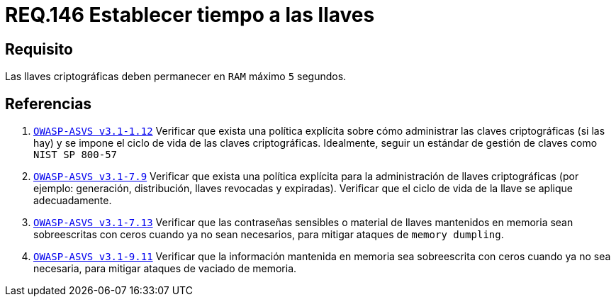 :slug: rules/146/
:category: rules
:description: En el presente documento se detallan los requerimientos de seguridad relacionados a la importancia de establecer el tiempo de vida en memoria de las llaves criptográficas gestionadas por un determinado sistema. Se recomienda que es estas no permanezcan en la RAM por un tiempo superior a 5 segundos.
:keywords: Requerimiento, Exponer, Llaves, RAM, Tiempo, Criptográficas.
:rules: yes

= REQ.146 Establecer tiempo a las llaves

== Requisito

Las llaves criptográficas deben permanecer en `RAM` máximo `5` segundos.

== Referencias

. [[r1]] link:https://www.owasp.org/index.php/ASVS_V1_Architecture[`OWASP-ASVS v3.1-1.12`]
Verificar que exista una política explícita
sobre cómo administrar las claves criptográficas (si las hay)
y se impone el ciclo de vida de las claves criptográficas.
Idealmente, seguir un estándar de gestión de claves como `NIST SP 800-57`

. [[r2]] link:https://www.owasp.org/index.php/ASVS_V7_Cryptography[`OWASP-ASVS v3.1-7.9`]
Verificar que exista una política explícita
para la administración de llaves criptográficas
(por ejemplo: generación, distribución, llaves revocadas y expiradas).
Verificar que el ciclo de vida de la llave se aplique adecuadamente.

. [[r3]] link:https://www.owasp.org/index.php/ASVS_V7_Cryptography[`OWASP-ASVS v3.1-7.13`]
Verificar que las contraseñas sensibles o material de llaves
mantenidos en memoria sean sobreescritas con ceros
cuando ya no sean necesarios,
para mitigar ataques de `memory dumpling`.

. [[r4]] link:https://www.owasp.org/index.php/ASVS_V9_Data_Protection[`OWASP-ASVS v3.1-9.11`]
Verificar que la información mantenida en memoria
sea sobreescrita con ceros cuando ya no sea necesaria,
para mitigar ataques de vaciado de memoria.
